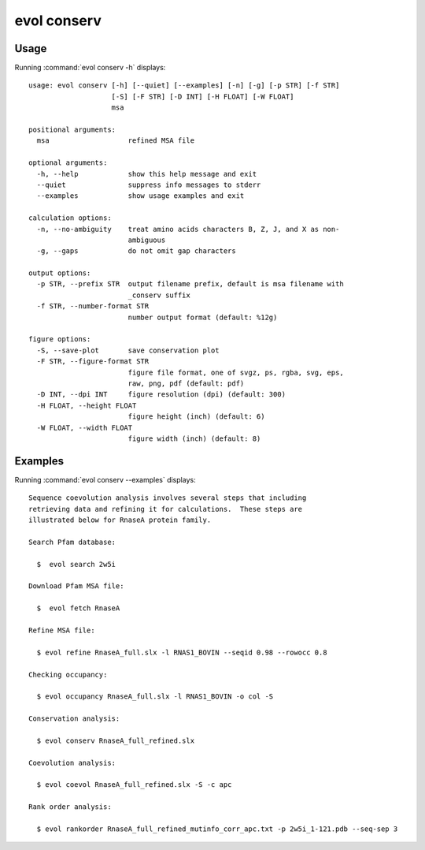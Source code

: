 .. _evol-conserv:

evol conserv
====================

Usage
--------------------

Running :command:`evol conserv -h` displays::

  usage: evol conserv [-h] [--quiet] [--examples] [-n] [-g] [-p STR] [-f STR]
                      [-S] [-F STR] [-D INT] [-H FLOAT] [-W FLOAT]
                      msa
  
  positional arguments:
    msa                   refined MSA file
  
  optional arguments:
    -h, --help            show this help message and exit
    --quiet               suppress info messages to stderr
    --examples            show usage examples and exit
  
  calculation options:
    -n, --no-ambiguity    treat amino acids characters B, Z, J, and X as non-
                          ambiguous
    -g, --gaps            do not omit gap characters
  
  output options:
    -p STR, --prefix STR  output filename prefix, default is msa filename with
                          _conserv suffix
    -f STR, --number-format STR
                          number output format (default: %12g)
  
  figure options:
    -S, --save-plot       save conservation plot
    -F STR, --figure-format STR
                          figure file format, one of svgz, ps, rgba, svg, eps,
                          raw, png, pdf (default: pdf)
    -D INT, --dpi INT     figure resolution (dpi) (default: 300)
    -H FLOAT, --height FLOAT
                          figure height (inch) (default: 6)
    -W FLOAT, --width FLOAT
                          figure width (inch) (default: 8)

Examples
--------------------

Running :command:`evol conserv --examples` displays::

  Sequence coevolution analysis involves several steps that including
  retrieving data and refining it for calculations.  These steps are
  illustrated below for RnaseA protein family.
  
  Search Pfam database:
  
    $  evol search 2w5i
  
  Download Pfam MSA file:
  
    $  evol fetch RnaseA
  
  Refine MSA file:
  
    $ evol refine RnaseA_full.slx -l RNAS1_BOVIN --seqid 0.98 --rowocc 0.8
  
  Checking occupancy:
  
    $ evol occupancy RnaseA_full.slx -l RNAS1_BOVIN -o col -S
  
  Conservation analysis:
  
    $ evol conserv RnaseA_full_refined.slx
  
  Coevolution analysis:
  
    $ evol coevol RnaseA_full_refined.slx -S -c apc
  
  Rank order analysis:
  
    $ evol rankorder RnaseA_full_refined_mutinfo_corr_apc.txt -p 2w5i_1-121.pdb --seq-sep 3
  
